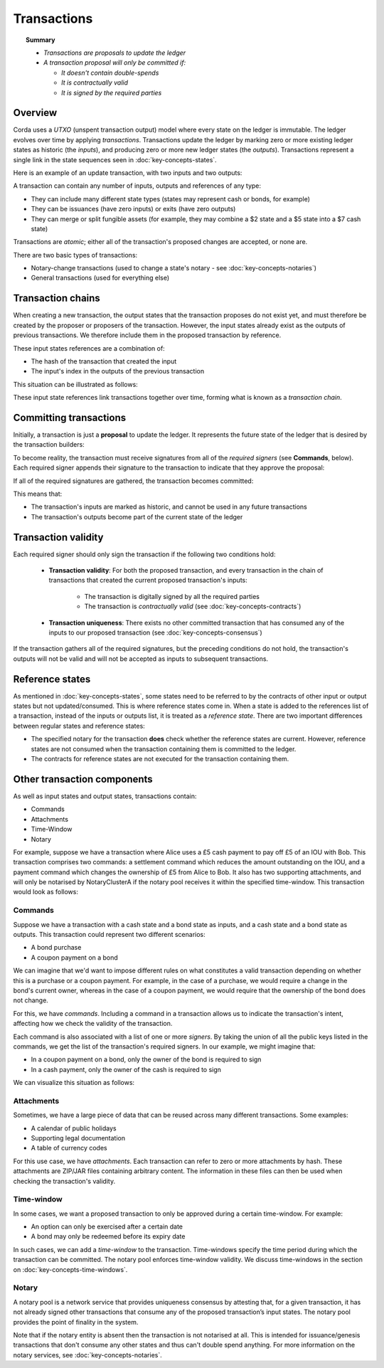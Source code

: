 Transactions
============

.. topic:: Summary

   * *Transactions are proposals to update the ledger*
   * *A transaction proposal will only be committed if:*

     * *It doesn't contain double-spends*
     * *It is contractually valid*
     * *It is signed by the required parties*

.. only:: htmlmode

   Video
   -----
   .. raw:: html
   
       <iframe src="https://player.vimeo.com/video/213879807" width="640" height="360" frameborder="0" webkitallowfullscreen mozallowfullscreen allowfullscreen></iframe>
       <p></p>


Overview
--------
Corda uses a *UTXO* (unspent transaction output) model where every state on the ledger is immutable. The ledger
evolves over time by applying *transactions*. Transactions update the ledger by marking zero or more existing ledger states
as historic (the *inputs*), and producing zero or more new ledger states (the *outputs*). Transactions represent a
single link in the state sequences seen in :doc:`key-concepts-states`.

Here is an example of an update transaction, with two inputs and two outputs:

.. image:: resources/basic-tx.png
   :scale: 25%
   :align: center

A transaction can contain any number of inputs, outputs and references of any type:

* They can include many different state types (states may represent cash or bonds, for example)
* They can be issuances (have zero inputs) or exits (have zero outputs)
* They can merge or split fungible assets (for example, they may combine a $2 state and a $5 state into a $7 cash state)

Transactions are *atomic*; either all of the transaction's proposed changes are accepted, or none are.

There are two basic types of transactions:

* Notary-change transactions (used to change a state's notary - see :doc:`key-concepts-notaries`)
* General transactions (used for everything else)

Transaction chains
------------------
When creating a new transaction, the output states that the transaction proposes do not exist yet, and must
therefore be created by the proposer or proposers of the transaction. However, the input states already exist as the outputs of
previous transactions. We therefore include them in the proposed transaction by reference.

These input states references are a combination of:

* The hash of the transaction that created the input
* The input's index in the outputs of the previous transaction

This situation can be illustrated as follows:

.. image:: resources/tx-chain.png
   :scale: 25%
   :align: center

These input state references link transactions together over time, forming what is known as a *transaction chain*.

Committing transactions
-----------------------
Initially, a transaction is just a **proposal** to update the ledger. It represents the future state of the ledger
that is desired by the transaction builders:

.. image:: resources/uncommitted_tx.png
   :scale: 25%
   :align: center

To become reality, the transaction must receive signatures from all of the *required signers* (see **Commands**, below). Each
required signer appends their signature to the transaction to indicate that they approve the proposal:

.. image:: resources/tx_with_sigs.png
   :scale: 25%
   :align: center

If all of the required signatures are gathered, the transaction becomes committed:

.. image:: resources/committed_tx.png
   :scale: 25%
   :align: center

This means that:

* The transaction's inputs are marked as historic, and cannot be used in any future transactions
* The transaction's outputs become part of the current state of the ledger

Transaction validity
--------------------
Each required signer should only sign the transaction if the following two conditions hold:

   * **Transaction validity**: For both the proposed transaction, and every transaction in the chain of transactions
     that created the current proposed transaction's inputs:

       * The transaction is digitally signed by all the required parties
       * The transaction is *contractually valid* (see :doc:`key-concepts-contracts`)

   * **Transaction uniqueness**: There exists no other committed transaction that has consumed any of the inputs to
     our proposed transaction (see :doc:`key-concepts-consensus`)

If the transaction gathers all of the required signatures, but the preceding conditions do not hold, the transaction's outputs
will not be valid and will not be accepted as inputs to subsequent transactions.

Reference states
----------------

As mentioned in :doc:`key-concepts-states`, some states need to be referred to by the contracts of other input or output
states but not updated/consumed. This is where reference states come in. When a state is added to the references list of
a transaction, instead of the inputs or outputs list, it is treated as a *reference state*. There are two important
differences between regular states and reference states:

* The specified notary for the transaction **does** check whether the reference states are current. However, reference
  states are not consumed when the transaction containing them is committed to the ledger.
* The contracts for reference states are not executed for the transaction containing them.

Other transaction components
----------------------------
As well as input states and output states, transactions contain:

* Commands
* Attachments
* Time-Window
* Notary

For example, suppose we have a transaction where Alice uses a £5 cash payment to pay off £5 of an IOU with Bob.
This transaction comprises two commands: a settlement command which reduces the amount outstanding on the IOU, and a payment command which changes the ownership of £5 from Alice to Bob. It also
has two supporting attachments, and will only be notarised by NotaryClusterA if the notary pool
receives it within the specified time-window. This transaction would look as follows:

.. image:: resources/full-tx.png
   :scale: 25%
   :align: center

Commands
^^^^^^^^
.. raw:: html

    <iframe src="https://player.vimeo.com/video/213881538" width="640" height="360" frameborder="0" webkitallowfullscreen mozallowfullscreen allowfullscreen></iframe>
    <p></p>

Suppose we have a transaction with a cash state and a bond state as inputs, and a cash state and a bond state as
outputs. This transaction could represent two different scenarios:

* A bond purchase
* A coupon payment on a bond

We can imagine that we'd want to impose different rules on what constitutes a valid transaction depending on whether
this is a purchase or a coupon payment. For example, in the case of a purchase, we would require a change in the bond's
current owner, whereas in the case of a coupon payment, we would require that the ownership of the bond does not
change.

For this, we have *commands*. Including a command in a transaction allows us to indicate the transaction's intent,
affecting how we check the validity of the transaction.

Each command is also associated with a list of one or more *signers*. By taking the union of all the public keys
listed in the commands, we get the list of the transaction's required signers. In our example, we might imagine that:

* In a coupon payment on a bond, only the owner of the bond is required to sign
* In a cash payment, only the owner of the cash is required to sign

We can visualize this situation as follows:

.. image:: resources/commands.png
   :scale: 25%
   :align: center

Attachments
^^^^^^^^^^^
.. raw:: html

    <iframe src="https://player.vimeo.com/video/213879328" width="640" height="360" frameborder="0" webkitallowfullscreen mozallowfullscreen allowfullscreen></iframe>
    <p></p>

Sometimes, we have a large piece of data that can be reused across many different transactions. Some examples:

* A calendar of public holidays
* Supporting legal documentation
* A table of currency codes

For this use case, we have *attachments*. Each transaction can refer to zero or more attachments by hash. These
attachments are ZIP/JAR files containing arbitrary content. The information in these files can then be
used when checking the transaction's validity.

Time-window
^^^^^^^^^^^
In some cases, we want a proposed transaction to only be approved during a certain time-window. For example:

* An option can only be exercised after a certain date
* A bond may only be redeemed before its expiry date

In such cases, we can add a *time-window* to the transaction. Time-windows specify the time period during which the
transaction can be committed. The notary pool enforces time-window validity. We discuss time-windows in the section on :doc:`key-concepts-time-windows`.

Notary
^^^^^^
A notary pool is a network service that provides uniqueness consensus by attesting that, for a given transaction,
it has not already signed other transactions that consume any of the proposed transaction’s input states.
The notary pool provides the point of finality in the system.

Note that if the notary entity is absent then the transaction is not notarised at all. This is intended for
issuance/genesis transactions that don't consume any other states and thus can't double spend anything.
For more information on the notary services, see :doc:`key-concepts-notaries`.
